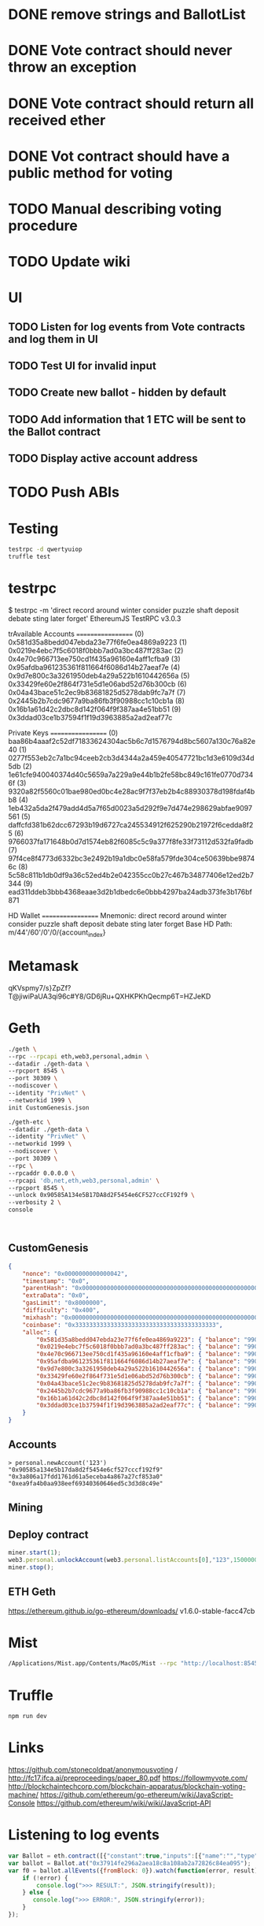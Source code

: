 * DONE remove strings and BallotList
CLOSED: [2017-04-20 czw 18:05]
* DONE Vote contract should never throw an exception
CLOSED: [2017-04-21 ptk 15:47]
* DONE Vote contract should return all received ether
CLOSED: [2017-04-21 ptk 15:47]
* DONE Vot contract should have a public method for voting
CLOSED: [2017-04-21 ptk 15:47]
* TODO Manual describing voting procedure
* TODO Update wiki
* UI
** TODO Listen for log events from Vote contracts and log them in UI
** TODO Test UI for invalid input
** TODO Create new ballot - hidden by default
** TODO Add information that 1 ETC will be sent to the Ballot contract
** TODO Display active account address
* TODO Push ABIs
* Testing
#+BEGIN_SRC bash
testrpc -d qwertyuiop
truffle test
#+END_SRC
* testrpc
$ testrpc -m 'direct record around winter consider puzzle shaft deposit debate sting later forget'
EthereumJS TestRPC v3.0.3

trAvailable Accounts
==================
(0) 0x581d35a8bedd047ebda23e77f6fe0ea4869a9223
(1) 0x0219e4ebc7f5c6018f0bbb7ad0a3bc487ff283ac
(2) 0x4e70c966713ee750cd1f435a96160e4aff1cfba9
(3) 0x95afdba961235361f811664f6086d14b27aeaf7e
(4) 0x9d7e800c3a3261950deb4a29a522b1610442656a
(5) 0x33429fe60e2f864f731e5d1e06abd52d76b300cb
(6) 0x04a43bace51c2ec9b83681825d5278dab9fc7a7f
(7) 0x2445b2b7cdc9677a9ba86fb3f90988cc1c10cb1a
(8) 0x16b1a61d42c2dbc8d142f064f9f387aa4e51bb51
(9) 0x3ddad03ce1b37594f1f19d3963885a2ad2eaf77c

Private Keys
==================
(0) baa86b4aaaf2c52df71833624304ac5b6c7d1576794d8bc5607a130c76a82e40
(1) 0277f553eb2c7a1bc94ceeb2cb3d4344a2a459e40547721bc1d3e6109d34d5db
(2) 1e61cfe940040374d40c5659a7a229a9e44b1b2fe58bc849c161fe0770d7346f
(3) 9320a82f5560c01bae980ed0bc4e28ac9f7f37eb2b4c88930378d198fdaf4bb8
(4) 1eb432a5da2f479add4d5a7f65d0023a5d292f9e7d474e298629abfae9097561
(5) daffcfd381b62dcc67293b19d6727ca245534912f625290b21972f6cedda8f25
(6) 9766037fa171648b0d7d1574eb82f6085c5c9a377f8fe33f73112d532fa9fadb
(7) 97f4ce8f4773d6332bc3e2492b19a1dbc0e58fa579fde304ce50639bbe98746c
(8) 5c58c811b1db0df9a36c52ed4b2e042355cc0b27c467b34877406e12ed2b7344
(9) ead311ddeb3bbb4368eaae3d2b1dbedc6e0bbb4297ba24adb373fe3b176bf871

HD Wallet
==================
Mnemonic:      direct record around winter consider puzzle shaft deposit debate sting later forget
Base HD Path:  m/44'/60'/0'/0/{account_index}
* Metamask
qKVspmy7/s}ZpZf?T@jiwiPaUA3qi96c#Y8/GD6jRu+QXHKPKhQecmp6T=HZJeKD
* Geth
#+BEGIN_SRC bash
./geth \
--rpc --rpcapi eth,web3,personal,admin \
--datadir ./geth-data \
--rpcport 8545 \
--port 30309 \
--nodiscover \
--identity "PrivNet" \
--networkid 1999 \
init CustomGenesis.json

./geth-etc \
--datadir ./geth-data \
--identity "PrivNet" \
--networkid 1999 \
--nodiscover \
--port 30309 \
--rpc \
--rpcaddr 0.0.0.0 \
--rpcapi 'db,net,eth,web3,personal,admin' \
--rpcport 8545 \
--unlock 0x90585A134e5B17DA8d2F5454e6CF527ccCF192f9 \
--verbosity 2 \
console
#+END_SRC

#+BEGIN_SRC

#+END_SRC
** CustomGenesis
#+BEGIN_SRC json
{
    "nonce": "0x0000000000000042",
    "timestamp": "0x0",
    "parentHash": "0x0000000000000000000000000000000000000000000000000000000000000000",
    "extraData": "0x0",
    "gasLimit": "0x8000000",
    "difficulty": "0x400",
    "mixhash": "0x0000000000000000000000000000000000000000000000000000000000000000",
    "coinbase": "0x3333333333333333333333333333333333333333",
    "alloc": {
        "0x581d35a8bedd047ebda23e77f6fe0ea4869a9223": { "balance": "99000000000000000000" },
        "0x0219e4ebc7f5c6018f0bbb7ad0a3bc487ff283ac": { "balance": "99000000000000000000" },
        "0x4e70c966713ee750cd1f435a96160e4aff1cfba9": { "balance": "99000000000000000000" },
        "0x95afdba961235361f811664f6086d14b27aeaf7e": { "balance": "99000000000000000000" },
        "0x9d7e800c3a3261950deb4a29a522b1610442656a": { "balance": "99000000000000000000" },
        "0x33429fe60e2f864f731e5d1e06abd52d76b300cb": { "balance": "99000000000000000000" },
        "0x04a43bace51c2ec9b83681825d5278dab9fc7a7f": { "balance": "99000000000000000000" },
        "0x2445b2b7cdc9677a9ba86fb3f90988cc1c10cb1a": { "balance": "99000000000000000000" },
        "0x16b1a61d42c2dbc8d142f064f9f387aa4e51bb51": { "balance": "99000000000000000000" },
        "0x3ddad03ce1b37594f1f19d3963885a2ad2eaf77c": { "balance": "99000000000000000000" }
    }
}
#+END_SRC
** Accounts
#+BEGIN_SRC
> personal.newAccount('123')
"0x90585a134e5b17da8d2f5454e6cf527cccf192f9"
"0x3a806a17fdd1761d61a5eceba4a867a27cf853a0"
"0xea9fa4b0aa938eef69340360646ed5c3d3d8c49e"
#+END_SRC
** Mining
** Deploy contract
#+BEGIN_SRC javascript
miner.start(1);
web3.personal.unlockAccount(web3.personal.listAccounts[0],"123",150000000);
miner.stop();
#+END_SRC
** ETH Geth
https://ethereum.github.io/go-ethereum/downloads/
v1.6.0-stable-facc47cb
* Mist
#+BEGIN_SRC bash
/Applications/Mist.app/Contents/MacOS/Mist --rpc "http://localhost:8545" --datadir ./geth-data/
#+END_SRC
* Truffle
#+BEGIN_SRC bash
npm run dev
#+END_SRC

* Links
https://github.com/stonecoldpat/anonymousvoting / http://fc17.ifca.ai/preproceedings/paper_80.pdf
https://followmyvote.com/
http://blockchaintechcorp.com/blockchain-apparatus/blockchain-voting-machine/
https://github.com/ethereum/go-ethereum/wiki/JavaScript-Console
https://github.com/ethereum/wiki/wiki/JavaScript-API
* Listening to log events
#+BEGIN_SRC javascript
var Ballot = eth.contract([{"constant":true,"inputs":[{"name":"","type":"address"}],"name":"ballots","outputs":[{"name":"","type":"address"}],"payable":false,"type":"function"},{"constant":false,"inputs":[],"name":"endBallot","outputs":[],"payable":false,"type":"function"},{"constant":false,"inputs":[{"name":"title","type":"string"},{"name":"url","type":"string"},{"name":"hash","type":"string"},{"name":"ballotEnd","type":"uint256"}],"name":"beginBallot","outputs":[],"payable":true,"type":"function"},{"constant":true,"inputs":[],"name":"maxDataSize","outputs":[{"name":"","type":"uint256"}],"payable":false,"type":"function"},{"constant":true,"inputs":[],"name":"requiredDeposit","outputs":[{"name":"","type":"uint256"}],"payable":false,"type":"function"},{"inputs":[{"name":"_requiredDeposit","type":"uint256"},{"name":"_maxDataSize","type":"uint256"}],"payable":false,"type":"constructor"},{"anonymous":false,"inputs":[{"indexed":false,"name":"proposal","type":"address"},{"indexed":false,"name":"voteYes","type":"address"},{"indexed":false,"name":"voteNo","type":"address"}],"name":"NewBallot","type":"event"},{"anonymous":false,"inputs":[{"indexed":false,"name":"proposal","type":"address"}],"name":"BallotAborted","type":"event"}]);
var ballot = Ballot.at("0x37914fe296a2aea18c8a108ab2a72826c84ea095");
var f0 = ballot.allEvents({fromBlock: 0}).watch(function(error, result){
    if (!error) {
        console.log(">>> RESULT:", JSON.stringify(result));
    } else {
       console.log(">>> ERROR:", JSON.stringify(error));
    }
});
#+END_SRC
* Addresses on local network
Ownable: 0xf41bb478a45bf90ef4e6dd3bf4ff39cfe44d7dc8
Ballot: 0xf297a6dc229691346e1850373cadabe7333e30d0
* Additional software
npm install -g babel-cli
npm install -g eslint
npm install -g webpack
* Notes
geth --rpc --rpccorsdomain "https://wallet.ethereum.org"

Optional add: --unlock <yourAccount>.
* Problems
** Set max gas in Mist
** Connect to Dapp in Mist
** {from: account}
** Newest stable geth requires a different syntax for specifying a genesis block.
** [UNSOLVED] condition race in App.start
* Start
#+BEGIN_SRC bash
./geth-etc \
--rpc --rpcapi eth,web3,personal,admin \
--datadir ./geth-data \
--rpcport 8545 \
--port 30309 \
--nodiscover \
--identity "PrivNet" \
--networkid 1999 \
init CustomGenesis.json

./geth-etc \
--datadir ./geth-data \
--identity "PrivNet" \
--networkid 1999 \
--nodiscover \
--port 30309 \
--rpc \
--rpcaddr 0.0.0.0 \
--rpcapi 'db,net,eth,web3,personal,admin' \
--rpcport 8545 \
--verbosity 2 \
console

personal.newAccount('123')

exit

mkdir geth-data/keystore/geth-data
ln -s ../../keystore/
cd -

./geth-etc \
--datadir ./geth-data \
--identity "PrivNet" \
--networkid 1999 \
--nodiscover \
--port 30309 \
--rpc \
--rpcaddr 0.0.0.0 \
--rpcapi 'db,net,eth,web3,personal,admin' \
--rpcport 8545 \
--rpccorsdomain "*" \
--unlock 0x71d35eed4f0c716ccfe6a03718c5e8d43e1dcb7d \
--verbosity 2 \
console

miner.start()

truffle compile

truffle migrate --reset

/Applications/Mist.app/Contents/MacOS/Mist --rpc "http://localhost:8545" --datadir ./geth-data/

npm run dev

# Connect!



#+END_SRC
